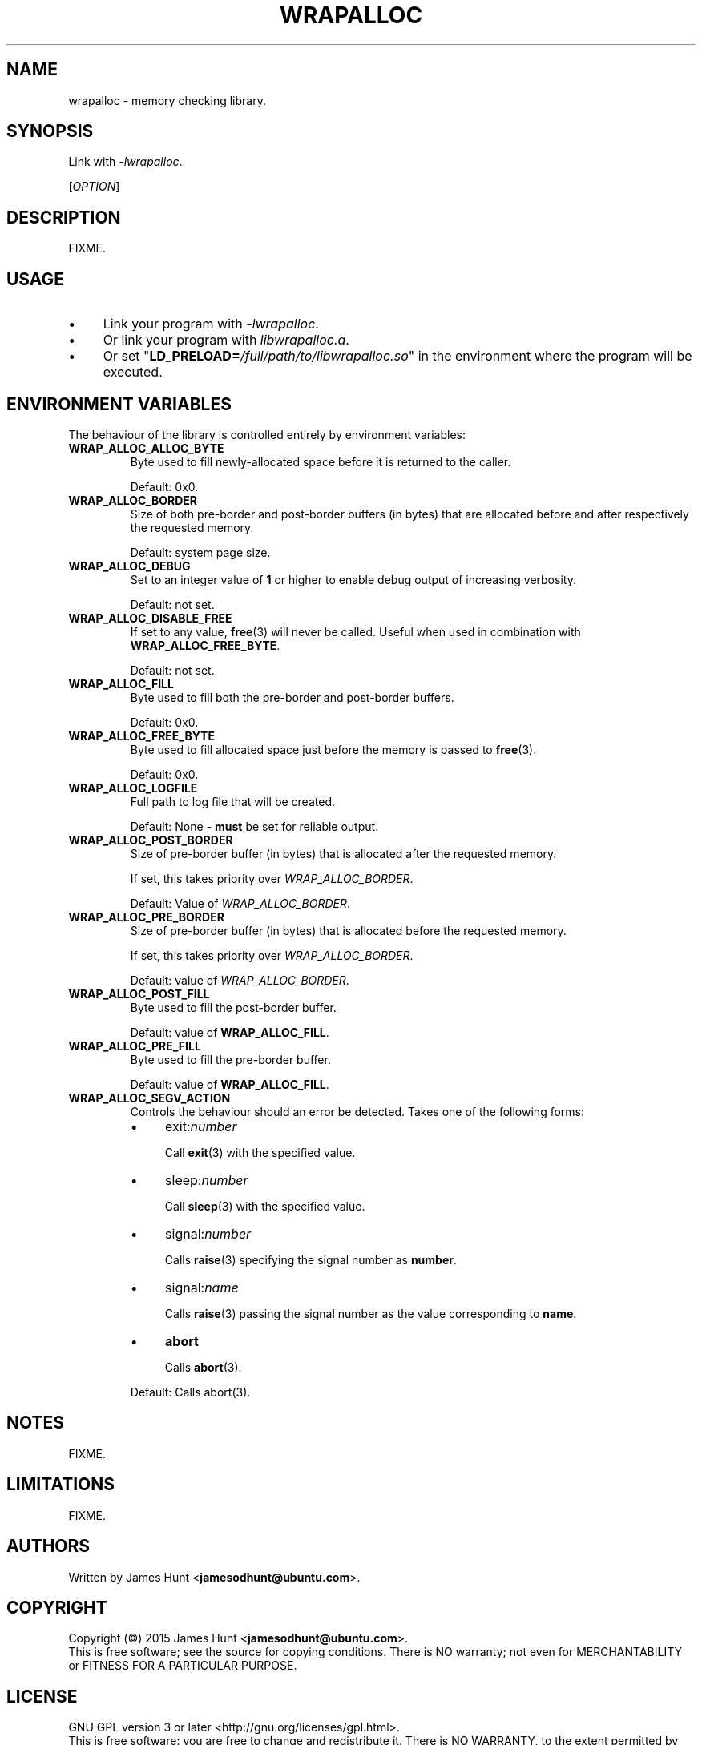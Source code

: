 .TH WRAPALLOC "3" "2015-05-14" "Library Calls"
.\" -----------------------------------------------------------------
.SH NAME
wrapalloc \- memory checking library.
.\" Macros
.de Vb \" Begin verbatim text
.ft CW
.nf
.ne \\$1
..
.de Ve \" End verbatim text
.ft R
.fi
..
.\" -----------------------------------------------------------------
.SH SYNOPSIS
Link with \fI\-lwrapalloc\fP.

[\fIOPTION\fR]
.\" -----------------------------------------------------------------
.SH DESCRIPTION
FIXME.
.\" -----------------------------------------------------------------
.SH USAGE

.IP \(bu 4
Link your program with \fI\-lwrapalloc\fP.
.IP \(bu 4
Or link your program with \fIlibwrapalloc.a\fP.
.IP \(bu 4
Or set "\fBLD\_PRELOAD=\fI/full/path/to/libwrapalloc.so\fR" in the
environment where the program will be executed.

.\" -----------------------------------------------------------------
.SH ENVIRONMENT VARIABLES
.\"
The behaviour of the library is controlled entirely by environment
variables:
.\" -----------------------------------------------------------------
.TP
.B WRAP\_ALLOC\_ALLOC\_BYTE
Byte used to fill newly-allocated space before it is returned to the
caller.

Default: 0x0.
.PP

.\" -----------------------------------------------------------------
.TP
.B WRAP\_ALLOC\_BORDER
Size of both pre-border and post-border buffers (in bytes) that are allocated
before and after respectively the requested memory.

Default: system page size.
.PP

.\" -----------------------------------------------------------------
.TP
.B WRAP\_ALLOC\_DEBUG
Set to an integer value of
.B 1
or higher to enable debug output of increasing verbosity.

Default: not set.
.PP
.\" -----------------------------------------------------------------
.TP
.B WRAP\_ALLOC\_DISABLE\_FREE
If set to any value,
.BR free (3)
will never be called. Useful when used in combination with
.BR WRAP\_ALLOC\_FREE\_BYTE .

Default: not set.
.\" -----------------------------------------------------------------
.TP
.B WRAP\_ALLOC\_FILL
Byte used to fill both the pre-border and post-border buffers.

Default: 0x0.
.PP
.\" -----------------------------------------------------------------
.TP
.B WRAP\_ALLOC\_FREE\_BYTE
Byte used to fill allocated space just before the memory is passed to
.BR free (3) "" .

Default: 0x0.
.PP
.\" -----------------------------------------------------------------
.TP
.B WRAP\_ALLOC\_LOGFILE
Full path to log file that will be created.

Default: None - \fBmust\fR be set for reliable output.
.\" -----------------------------------------------------------------
.TP
.B WRAP\_ALLOC\_POST\_BORDER
Size of pre-border buffer (in bytes) that is allocated after the
requested memory.

If set, this takes priority over \fIWRAP\_ALLOC\_BORDER\fP.

Default: Value of \fIWRAP\_ALLOC\_BORDER\fP.
.PP
.\" -----------------------------------------------------------------
.TP
.B WRAP\_ALLOC\_PRE\_BORDER
Size of pre-border buffer (in bytes) that is allocated before the
requested memory.

If set, this takes priority over \fIWRAP\_ALLOC\_BORDER\fP.

Default: value of \fIWRAP\_ALLOC\_BORDER\fP.
.PP
.\" -----------------------------------------------------------------
.TP
.B WRAP\_ALLOC\_POST\_FILL
Byte used to fill the post-border buffer.

Default: value of \fBWRAP\_ALLOC\_FILL\fR.
.PP
.\" -----------------------------------------------------------------
.TP
.B WRAP\_ALLOC\_PRE\_FILL
Byte used to fill the pre-border buffer.

Default: value of \fBWRAP\_ALLOC\_FILL\fR.
.\" -----------------------------------------------------------------
.TP
.B WRAP\_ALLOC\_SEGV\_ACTION
Controls the behaviour should an error be detected. Takes one of the
following forms:
.RS
.IP \(bu 4
exit:\fInumber\fR

Call
.BR exit (3)
with the specified value.
.IP \(bu 4
sleep:\fInumber\fR

Call
.BR sleep (3)
with the specified value.
.IP \(bu 4
signal:\fInumber\fR

Calls 
.BR raise (3)
specifying the signal number as
.BR number .
.IP \(bu 4
signal:\fIname\fR

Calls 
.BR raise (3)
passing the signal number as the value corresponding to
.BR name .
.IP \(bu 4
\fBabort\fR

Calls
.BR abort (3) "" .
.PP
Default: Calls abort(3).
.RE

.\" -----------------------------------------------------------------
.SH NOTES

FIXME.

.\" -----------------------------------------------------------------
.SH LIMITATIONS

FIXME.
.\" -----------------------------------------------------------------
.SH AUTHORS

Written by
James Hunt
.RB < jamesodhunt@ubuntu.com > "" .
.\" -----------------------------------------------------------------
.SH COPYRIGHT

Copyright (\(co) 2015 James Hunt
.RB < jamesodhunt@ubuntu.com > "" .
.br
This is free software; see the source for copying conditions.  There is
NO
warranty; not even for MERCHANTABILITY or FITNESS FOR A PARTICULAR
PURPOSE.
.\" -----------------------------------------------------------------
.SH LICENSE
GNU GPL version 3 or later <http://gnu.org/licenses/gpl.html>.
.br
This is free software: you are free to change and redistribute it.
There is NO WARRANTY, to the extent permitted by law.
.\" -----------------------------------------------------------------
.SH SEE ALSO

.BR alloca (3) "" ,
.BR calloc (3) "" ,
.BR cc (1) "" ,
.BR dmalloc (1) "" ,
.BR efence (3) "" ,
.BR exit (3) "" ,
.BR free (3) "" ,
.BR getpagesize (2) "" ,
.BR ld.so (8) "" ,
.BR malloc (3) "" ,
.BR mallopt (3)
.BR raise (3)
.BR realloc (3) "" ,
.BR sleep (3) "" .

.\" -----------------------------------------------------------------
